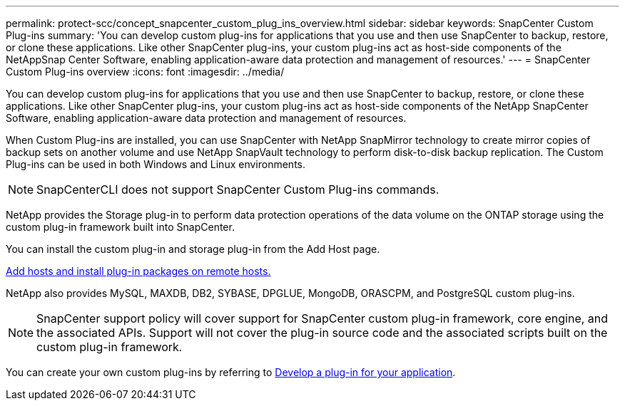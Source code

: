 ---
permalink: protect-scc/concept_snapcenter_custom_plug_ins_overview.html
sidebar: sidebar
keywords: SnapCenter Custom Plug-ins
summary: 'You can develop custom plug-ins for applications that you use and then use SnapCenter to backup, restore, or clone these applications. Like other SnapCenter plug-ins, your custom plug-ins act as host-side components of the NetAppSnap Center Software, enabling application-aware data protection and management of resources.'
---
= SnapCenter Custom Plug-ins overview
:icons: font
:imagesdir: ../media/

[.lead]
You can develop custom plug-ins for applications that you use and then use SnapCenter to backup, restore, or clone these applications. Like other SnapCenter plug-ins, your custom plug-ins act as host-side components of the NetApp SnapCenter Software, enabling application-aware data protection and management of resources.

When Custom Plug-ins are installed, you can use SnapCenter with NetApp SnapMirror technology to create mirror copies of backup sets on another volume and use NetApp SnapVault technology to perform disk-to-disk backup replication. The Custom Plug-ins can be used in both Windows and Linux environments.

NOTE: SnapCenterCLI does not support SnapCenter Custom Plug-ins commands.

NetApp provides the Storage plug-in to perform data protection operations of the data volume on the ONTAP storage using the custom plug-in framework built into SnapCenter.

You can install the custom plug-in and storage plug-in from the Add Host page.

link:task_add_hosts_and_install_plug_in_packages_on_remote_hosts_scc.html[Add hosts and install plug-in packages on remote hosts.^]

NetApp also provides MySQL, MAXDB, DB2, SYBASE, DPGLUE, MongoDB, ORASCPM, and PostgreSQL custom plug-ins.

NOTE: SnapCenter support policy will cover support for SnapCenter custom plug-in framework, core engine, and the associated APIs. Support will not cover the plug-in source code and the associated scripts built on the custom plug-in framework.
//BURT 1389548

You can create your own custom plug-ins by referring to link:concept_develop_a_plug_in_for_your_application.html[Develop a plug-in for your application^].
